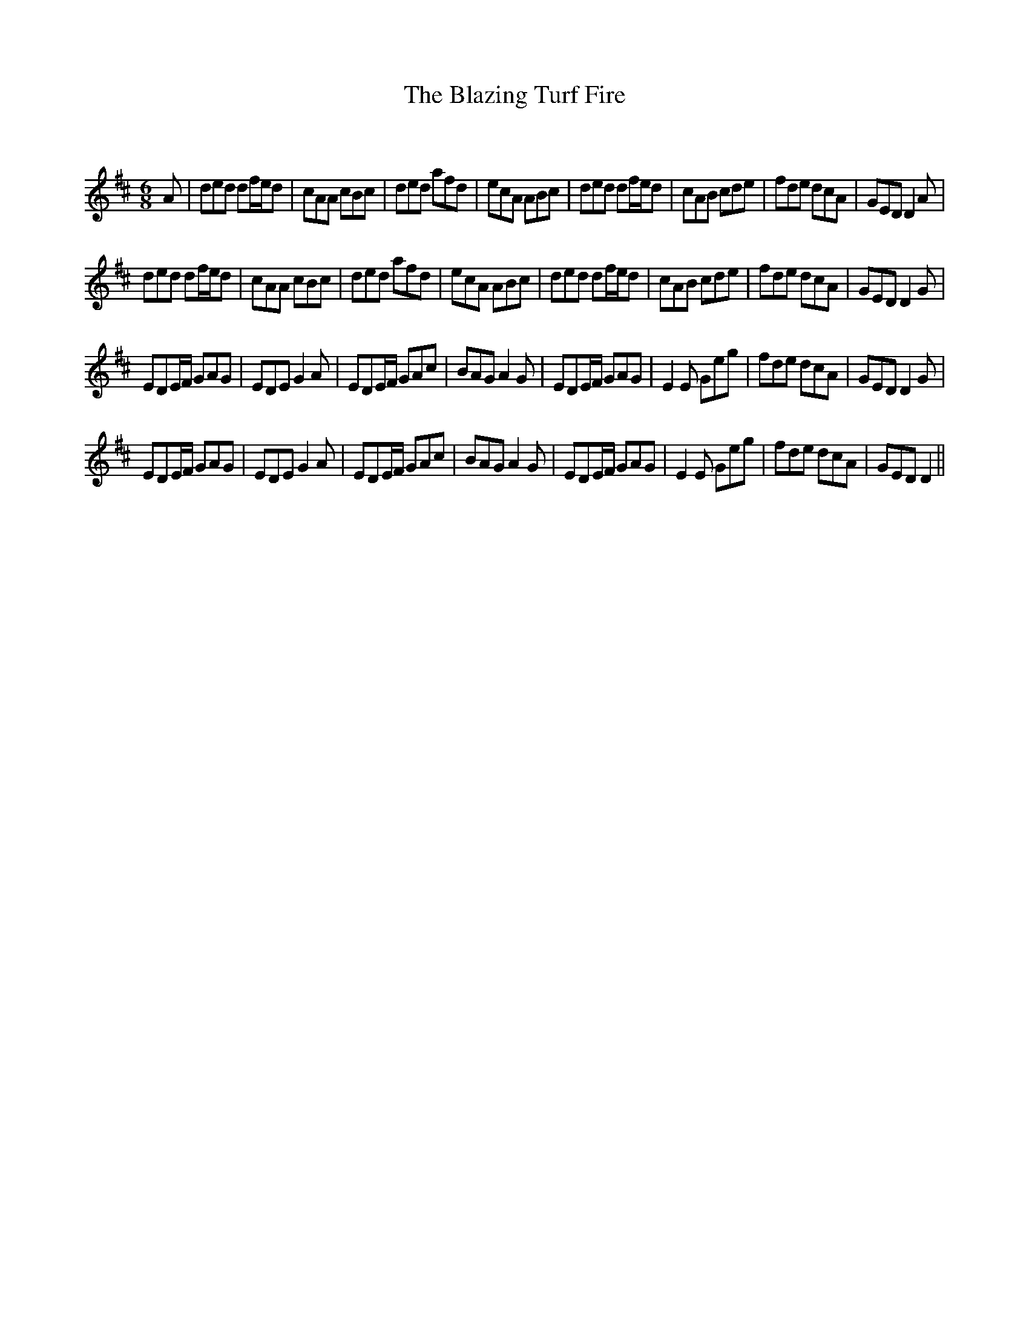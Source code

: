 X:1
T: The Blazing Turf Fire
C:
R:Jig
Q:180
K:D
M:6/8
L:1/16
A2|d2e2d2 d2fed2|c2A2A2 c2B2c2|d2e2d2 a2f2d2|e2c2A2 A2B2c2|d2e2d2 d2fed2|c2A2B2 c2d2e2|f2d2e2 d2c2A2|G2E2D2 D4A2|
d2e2d2 d2fed2|c2A2A2 c2B2c2|d2e2d2 a2f2d2|e2c2A2 A2B2c2|d2e2d2 d2fed2|c2A2B2 c2d2e2|f2d2e2 d2c2A2|G2E2D2 D4G2|
E2D2EF G2A2G2|E2D2E2 G4A2|E2D2EF G2A2c2|B2A2G2 A4G2|E2D2EF G2A2G2|E4E2 G2e2g2|f2d2e2 d2c2A2|G2E2D2 D4G2|
E2D2EF G2A2G2|E2D2E2 G4A2|E2D2EF G2A2c2|B2A2G2 A4G2|E2D2EF G2A2G2|E4E2 G2e2g2|f2d2e2 d2c2A2|G2E2D2 D4||

